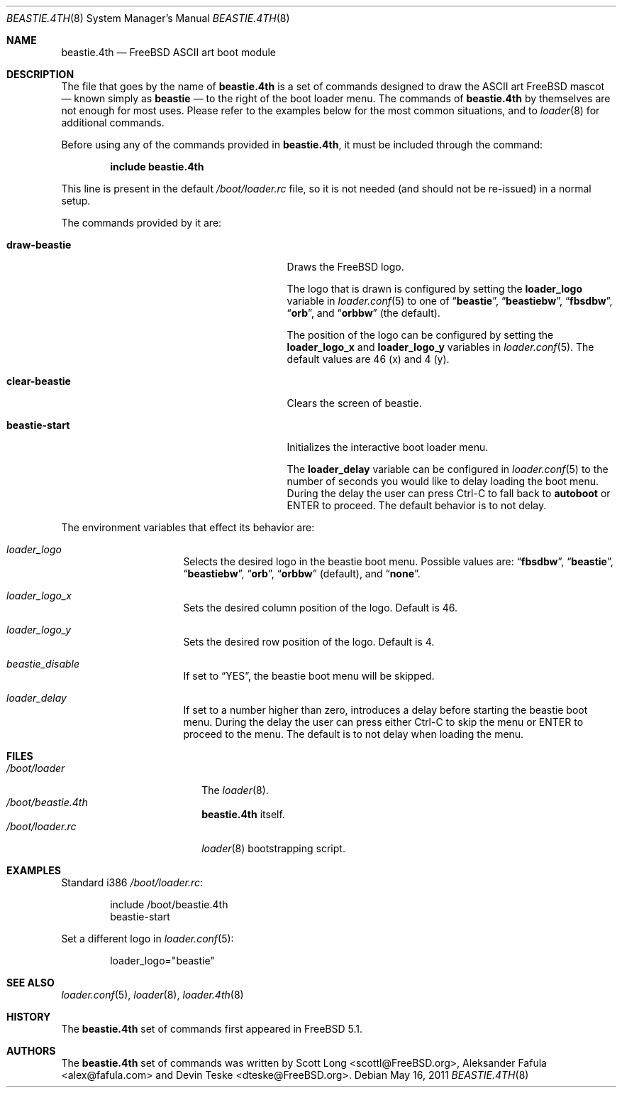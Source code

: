 .\" Copyright (c) 2011-2012 Devin Teske
.\" All rights reserved.
.\"
.\" Redistribution and use in source and binary forms, with or without
.\" modification, are permitted provided that the following conditions
.\" are met:
.\" 1. Redistributions of source code must retain the above copyright
.\"    notice, this list of conditions and the following disclaimer.
.\" 2. Redistributions in binary form must reproduce the above copyright
.\"    notice, this list of conditions and the following disclaimer in the
.\"    documentation and/or other materials provided with the distribution.
.\"
.\" THIS SOFTWARE IS PROVIDED BY THE AUTHOR AND CONTRIBUTORS ``AS IS'' AND
.\" ANY EXPRESS OR IMPLIED WARRANTIES, INCLUDING, BUT NOT LIMITED TO, THE
.\" IMPLIED WARRANTIES OF MERCHANTABILITY AND FITNESS FOR A PARTICULAR PURPOSE
.\" ARE DISCLAIMED.  IN NO EVENT SHALL THE AUTHOR OR CONTRIBUTORS BE LIABLE
.\" FOR ANY DIRECT, INDIRECT, INCIDENTAL, SPECIAL, EXEMPLARY, OR CONSEQUENTIAL
.\" DAMAGES (INCLUDING, BUT NOT LIMITED TO, PROCUREMENT OF SUBSTITUTE GOODS
.\" OR SERVICES; LOSS OF USE, DATA, OR PROFITS; OR BUSINESS INTERRUPTION)
.\" HOWEVER CAUSED AND ON ANY THEORY OF LIABILITY, WHETHER IN CONTRACT, STRICT
.\" LIABILITY, OR TORT (INCLUDING NEGLIGENCE OR OTHERWISE) ARISING IN ANY WAY
.\" OUT OF THE USE OF THIS SOFTWARE, EVEN IF ADVISED OF THE POSSIBILITY OF
.\" SUCH DAMAGE.
.\"
.\" $FreeBSD: stable/9/sys/boot/forth/beastie.4th.8 254109 2013-08-08 22:49:18Z dteske $
.\"
.Dd May 16, 2011
.Dt BEASTIE.4TH 8
.Os
.Sh NAME
.Nm beastie.4th
.Nd FreeBSD ASCII art boot module
.Sh DESCRIPTION
The file that goes by the name of
.Nm
is a set of commands designed to draw the ASCII art FreeBSD mascot
.Nd known simply as
.Ic beastie
.Nd to the right of the boot loader menu.
The commands of
.Nm
by themselves are not enough for most uses.
Please refer to the
examples below for the most common situations, and to
.Xr loader 8
for additional commands.
.Pp
Before using any of the commands provided in
.Nm ,
it must be included
through the command:
.Pp
.Dl include beastie.4th
.Pp
This line is present in the default
.Pa /boot/loader.rc
file, so it is not needed (and should not be re-issued) in a normal setup.
.Pp
The commands provided by it are:
.Pp
.Bl -tag -width disable-module_module -compact -offset indent
.It Ic draw-beastie
Draws the FreeBSD logo.
.Pp
The logo that is drawn is configured by setting the
.Ic loader_logo
variable in
.Xr loader.conf 5
to one of
.Dq Li beastie ,
.Dq Li beastiebw ,
.Dq Li fbsdbw ,
.Dq Li orb ,
and
.Dq Li orbbw
(the default).
.Pp
The position of the logo can be configured by setting the
.Ic loader_logo_x
and
.Ic loader_logo_y
variables in
.Xr loader.conf 5 .
The default values are 46 (x) and 4 (y).
.Pp
.It Ic clear-beastie
Clears the screen of beastie.
.Pp
.It Ic beastie-start
Initializes the interactive boot loader menu.
.Pp
The
.Ic loader_delay
variable can be configured in
.Xr loader.conf 5
to the number of seconds you would like to delay loading the boot menu.
During the delay the user can press Ctrl-C to fall back to
.Ic autoboot
or ENTER to proceed.
The default behavior is to not delay.
.El
.Pp
The environment variables that effect its behavior are:
.Bl -tag -width bootfile -offset indent
.It Va loader_logo
Selects the desired logo in the beastie boot menu. Possible values are:
.Dq Li fbsdbw ,
.Dq Li beastie ,
.Dq Li beastiebw ,
.Dq Li orb ,
.Dq Li orbbw
(default), and
.Dq Li none .
.It Va loader_logo_x
Sets the desired column position of the logo. Default is 46.
.It Va loader_logo_y
Sets the desired row position of the logo. Default is 4.
.It Va beastie_disable
If set to
.Dq YES ,
the beastie boot menu will be skipped.
.It Va loader_delay
If set to a number higher than zero, introduces a delay before starting the
beastie boot menu. During the delay the user can press either Ctrl-C to skip
the menu or ENTER to proceed to the menu. The default is to not delay when
loading the menu.
.El
.Sh FILES
.Bl -tag -width /boot/loader.4th -compact
.It Pa /boot/loader
The
.Xr loader 8 .
.It Pa /boot/beastie.4th
.Nm
itself.
.It Pa /boot/loader.rc
.Xr loader 8
bootstrapping script.
.El
.Sh EXAMPLES
Standard i386
.Pa /boot/loader.rc :
.Pp
.Bd -literal -offset indent -compact
include /boot/beastie.4th
beastie-start
.Ed
.Pp
Set a different logo in
.Xr loader.conf 5 :
.Pp
.Bd -literal -offset indent -compact
loader_logo="beastie"
.Ed
.Sh SEE ALSO
.Xr loader.conf 5 ,
.Xr loader 8 ,
.Xr loader.4th 8
.Sh HISTORY
The
.Nm
set of commands first appeared in
.Fx 5.1 .
.Sh AUTHORS
The
.Nm
set of commands was written by
.An -nosplit
.An Scott Long Aq scottl@FreeBSD.org ,
.An Aleksander Fafula Aq alex@fafula.com
and
.An Devin Teske Aq dteske@FreeBSD.org .
